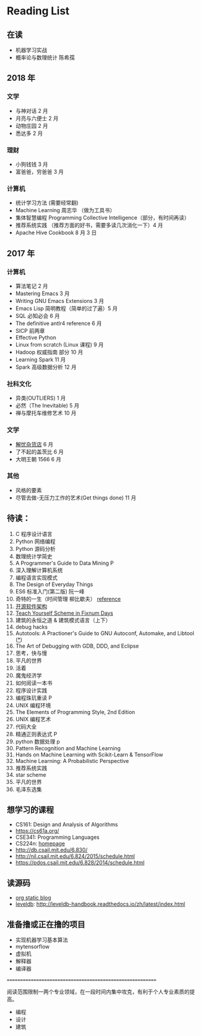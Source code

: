 * Reading List

** 在读
    - 机器学习实战
    - 概率论与数理统计 陈希孺


** 2018 年
*** 文学
    - 与神对话 2 月
    - 月亮与六便士 2 月
    - 动物庄园 2 月
    - 悉达多 2 月
*** 理财
    - 小狗钱钱 3 月
    - 富爸爸，穷爸爸 3 月
*** 计算机
    - 统计学习方法 (需要经常翻)
    - Machine Learning 周志华 （做为工具书）
    - 集体智慧编程 Programming Collective Intelligence（部分，有时间再读）
    - 推荐系统实践 （推荐方面的好书，需要多读几次消化一下）4 月
    - Apache Hive Cookbook 8 月 3 日


** 2017 年
*** 计算机
    - 算法笔记 2 月
    - Mastering Emacs 3 月
    - Writing GNU Emacs Extensions 3 月
    - Emacs Lisp 简明教程（简单的过了遍）5 月
    - SQL 必知必会 6 月
    - The definitive antlr4 reference 6 月
    - SICP 前两章
    - Effective Python
    - Linux from scratch (Linux 课程) 9 月
    - Hadoop 权威指南 部分 10 月
    - Learning Spark 11 月
    - Spark 高级数据分析 12 月

*** 社科文化
    - 异类(OUTLIERS) 1 月
    - 必然（The Inevitable) 5 月
    - 禅与摩托车维修艺术 10 月

*** 文学
    - [[./reading-notes/解忧杂货店.org][解忧杂货店]] 6 月
    - 了不起的盖茨比 6 月
    - 大明王朝 1566 6 月

*** 其他
    - 风格的要素
    - 尽管去做-无压力工作的艺术(Get things done) 11 月

** 待读：
 1. C 程序设计语言
 2. Python 网络编程
 3. Python 源码分析
 4. 数理统计学简史
 5. A Programmer's Guide to Data Mining P
 6. 深入理解计算机系统
 7. 编程语言实现模式
 8. The Design of Everyday Things
 9. ES6 标准入门(第二版) 阮一峰
 10. 奇特的一生（时间管理 柳比歇夫） [[http://www.mifengtd.cn/articles/lyubishchev-time-management.html][reference]]
 11. [[http://www.ituring.com.cn/book/1143][开源软件架构]]
 12. [[http://ds26gte.github.io/tyscheme/index-Z-H-1.html][Teach Yourself Scheme in Fixnum Days]]
 13. 建筑的永恒之道 & 建筑模式语言（上下）
 14. debug hacks
 15. Autotools: A Practioner's Guide to GNU Autoconf, Automake, and Libtool ([[https://github.com/zhangsen/doc-autotools-in-practice/blob/master/autotools.rst][*]])
 16. The Art of Debugging with GDB, DDD, and Eclipse
 17. 思考，快与慢
 18. 平凡的世界
 19. 活着
 20. 魔鬼经济学
 21. 如何阅读一本书
 22. 程序设计实践
 23. 编程珠玑重读 P
 24. UNIX 编程环境
 25. The Elements of Programming Style, 2nd Edition
 26. UNIX 编程艺术
 27. 代码大全
 28. 精通正则表达式 P
 29. python 数据处理 p
 30. Pattern Recognition and Machine Learning
 31. Hands on Machine Learning with Scikit-Learn & TensorFlow
 32. Machine Learning: A Probabilistic Perspective
 33. 推荐系统实践
 34. star scheme
 35. 平凡的世界
 36. 毛泽东选集

** 想学习的课程
    - CS161: Design and Analysis of Algorithms
    - https://cs61a.org/
    - CSE341: Programming Languages
    - CS224n: [[http://web.stanford.edu/class/cs224n/][homepage]]
    - http://db.csail.mit.edu/6.830/
    - http://nil.csail.mit.edu/6.824/2015/schedule.html
    - https://pdos.csail.mit.edu/6.828/2014/schedule.html

** 读源码
    - [[https://github.com/emacsrocks/org-static-blog/blob/master/org-static-blog.el][org static blog]]
    - [[https://github.com/google/leveldb][leveldb]]: http://leveldb-handbook.readthedocs.io/zh/latest/index.html

** 准备撸或正在撸的项目
    - 实现机器学习基本算法
    - mytensorflow
    - 虚拟机
    - 解释器
    - 编译器

==========================================================

阅读范围限制一两个专业领域，在一段时间内集中攻克，有利于个人专业素质的提高。
- 编程
- 设计
- 建筑
